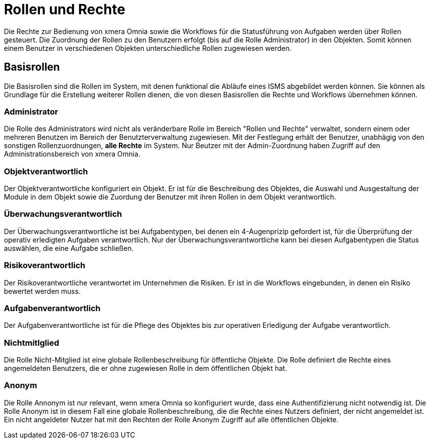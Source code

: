 = Rollen und Rechte
:doctype: article
:icons: font
:imagesdir: ../images/
:web-xmera: https://xmera.de

Die Rechte zur Bedienung von xmera Omnia sowie die Workflows für die Statusführung von Aufgaben werden über Rollen gesteuert. Die Zuordnung der Rollen zu den Benutzern erfolgt (bis auf die Rolle Administrator) in den Objekten. Somit können einem Benutzer in verschiedenen Objekten unterschiedliche Rollen zugewiesen werden.

== Basisrollen
Die Basisrollen sind die Rollen im System, mit denen funktional die Abläufe eines ISMS abgebildet werden können. Sie können als Grundlage für die Erstellung weiterer Rollen dienen, die von diesen Basisrollen die Rechte und Workflows übernehmen können.

=== Administrator
Die Rolle des Administrators wird nicht als veränderbare Rolle im Bereich "Rollen und Rechte" verwaltet, sondern einem oder mehreren Benutzen im Bereich der Benutzterverwaltung zugewiesen. Mit der Festlegung erhält der Benutzer, unabhägig von den sonstigen Rollenzuordnungen, *alle Rechte* im System. Nur Beutzer mit der Admin-Zuordnung haben Zugriff auf den Administrationsbereich von xmera Omnia.

=== Objektverantwortlich
Der Objektverantwortliche konfiguriert ein Objekt. Er ist für die Beschreibung des Objektes, die Auswahl und Ausgestaltung der Module in dem Objekt sowie die Zuordung der Benutzer mit ihren Rollen in dem Objekt verantwortlich.

=== Überwachungsverantwortlich
Der  Überwachungsverantwortliche ist bei Aufgabentypen, bei denen ein 4-Augenprizip gefordert ist, für die Überprüfung der operativ erledigten Aufgaben verantwortlich. Nur der Überwachungsverantwortliche kann bei diesen Aufgabentypen die Status auswählen, die eine Aufgabe schließen.

=== Risikoverantwortlich
Der Risikoverantwortliche verantwortet im Unternehmen die Risiken. Er ist in die Workflows eingebunden, in denen ein Risiko bewertet werden muss.

=== Aufgabenverantwortlich
Der Aufgabenverantwortliche ist für die Pflege des Objektes bis zur operativen Erledigung der Aufgabe verantwortlich.

=== Nichtmitlglied
Die Rolle Nicht-Mitglied ist eine globale Rollenbeschreibung für öffentliche Objekte. Die Rolle definiert die Rechte eines angemeldeten Benutzers, die er ohne zugewiesen Rolle in dem öffentlichen Objekt hat. 

=== Anonym
Die Rolle Annonym ist nur relevant, wenn xmera Omnia so konfiguriert wurde, dass eine Authentifizierung nicht notwendig ist. Die Rolle Anonym ist in diesem Fall eine globale Rollenbeschreibung, die die Rechte eines Nutzers definiert, der nicht angemeldet ist. Ein nicht angeldeter Nutzer hat mit den Rechten der Rolle Anonym Zugriff auf alle öffentlichen Objekte.
